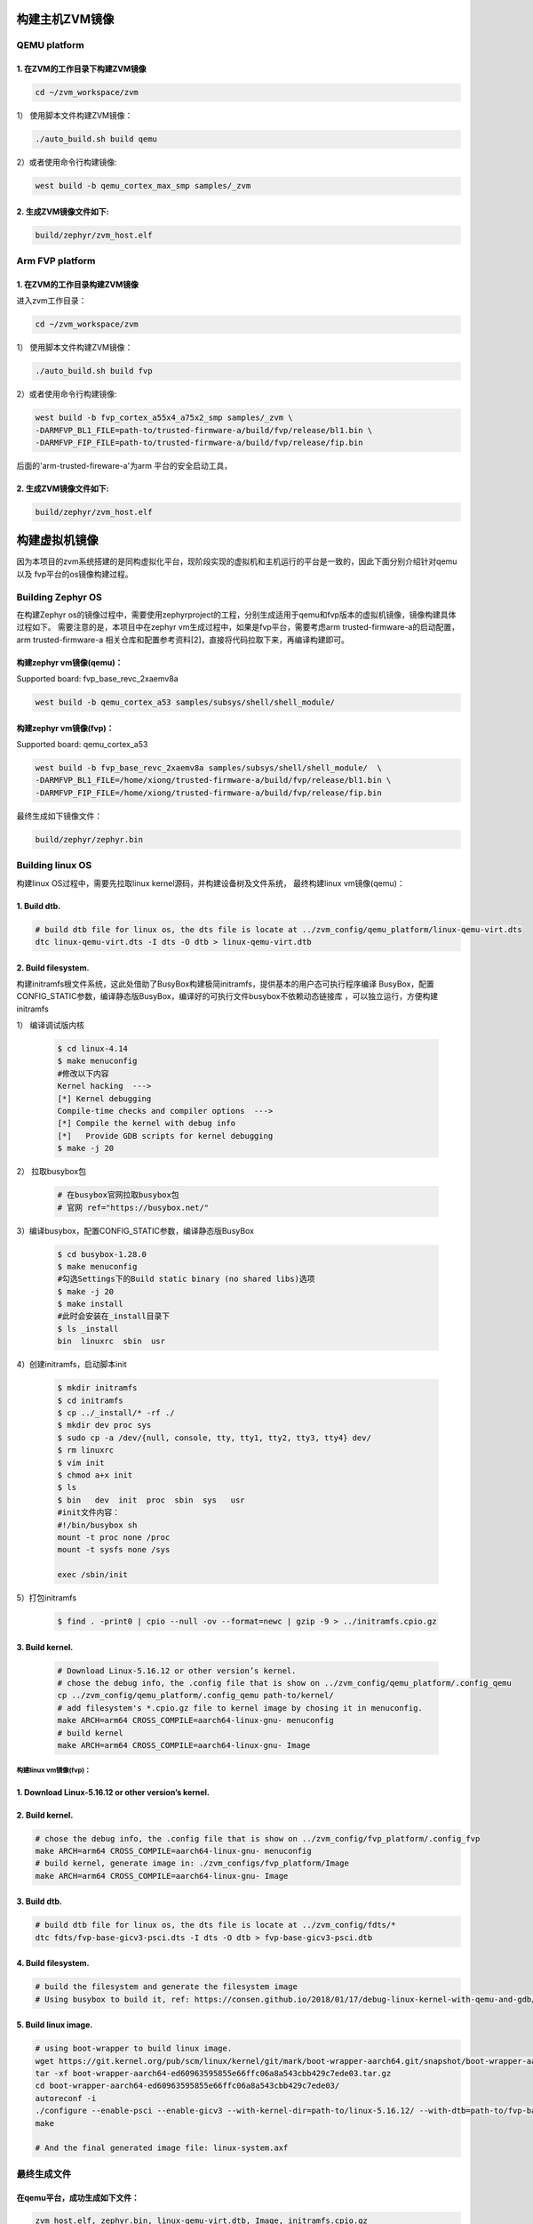 构建主机ZVM镜像
---------------------


QEMU platform
~~~~~~~~~~~~~~~~~~~~~

1. 在ZVM的工作目录下构建ZVM镜像
+++++++++++++++++++++++++++++++++++++++++++

.. code:: shell

   cd ~/zvm_workspace/zvm

1） 使用脚本文件构建ZVM镜像：

.. code:: shell

   ./auto_build.sh build qemu

2）或者使用命令行构建镜像:

.. code:: shell

   west build -b qemu_cortex_max_smp samples/_zvm 


2. 生成ZVM镜像文件如下: 
++++++++++++++++++++++++++

.. code:: shell

    build/zephyr/zvm_host.elf


Arm FVP platform
~~~~~~~~~~~~~~~~~~

1. 在ZVM的工作目录构建ZVM镜像
++++++++++++++++++++++++++++++
进入zvm工作目录：

.. code:: shell

   cd ~/zvm_workspace/zvm

1） 使用脚本文件构建ZVM镜像：

.. code:: shell

   ./auto_build.sh build fvp

2）或者使用命令行构建镜像:

.. code:: shell

   west build -b fvp_cortex_a55x4_a75x2_smp samples/_zvm \
   -DARMFVP_BL1_FILE=path-to/trusted-firmware-a/build/fvp/release/bl1.bin \
   -DARMFVP_FIP_FILE=path-to/trusted-firmware-a/build/fvp/release/fip.bin 

后面的'arm-trusted-fireware-a'为arm 平台的安全启动工具，

2. 生成ZVM镜像文件如下: 
+++++++++++++++++++++++++++

.. code:: shell

   build/zephyr/zvm_host.elf



构建虚拟机镜像
--------------------------

因为本项目的zvm系统搭建的是同构虚拟化平台，现阶段实现的虚拟机和主机运行的平台是一致的，因此下面分别介绍针对qemu以及
fvp平台的os镜像构建过程。

Building Zephyr OS
~~~~~~~~~~~~~~~~~~~~~~~~~~~~

在构建Zephyr os的镜像过程中，需要使用zephyrproject的工程，分别生成适用于qemu和fvp版本的虚拟机镜像，镜像构建具体过程如下。
需要注意的是，本项目中在zephyr vm生成过程中，如果是fvp平台，需要考虑arm trusted-firmware-a的启动配置，arm trusted-firmware-a
相关仓库和配置参考资料[2]，直接将代码拉取下来，再编译构建即可。


构建zephyr vm镜像(qemu)：
+++++++++++++++++++++++++++++

Supported board: fvp_base_revc_2xaemv8a

.. code:: shell

   west build -b qemu_cortex_a53 samples/subsys/shell/shell_module/



构建zephyr vm镜像(fvp)：
++++++++++++++++++++++++++++++++++

Supported board: qemu_cortex_a53

.. code:: shell

   west build -b fvp_base_revc_2xaemv8a samples/subsys/shell/shell_module/  \
   -DARMFVP_BL1_FILE=/home/xiong/trusted-firmware-a/build/fvp/release/bl1.bin \ 
   -DARMFVP_FIP_FILE=/home/xiong/trusted-firmware-a/build/fvp/release/fip.bin 


最终生成如下镜像文件：

.. code:: shell

   build/zephyr/zephyr.bin


Building linux OS
~~~~~~~~~~~~~~~~~~~~~~~~~~~

构建linux OS过程中，需要先拉取linux kernel源码，并构建设备树及文件系统，
最终构建linux vm镜像(qemu)：


1. Build dtb.
+++++++++++++++++++++++++++++
.. code:: shell

   # build dtb file for linux os, the dts file is locate at ../zvm_config/qemu_platform/linux-qemu-virt.dts 
   dtc linux-qemu-virt.dts -I dts -O dtb > linux-qemu-virt.dtb

2. Build filesystem.
++++++++++++++++++++++++++++++++++++++++++++++++++

构建initramfs根文件系统，这此处借助了BusyBox构建极简initramfs，提供基本的用户态可执行程序编译
BusyBox，配置CONFIG_STATIC参数，编译静态版BusyBox，编译好的可执行文件busybox不依赖动态链接库
，可以独立运行，方便构建initramfs


1） 编译调试版内核

   .. code:: shell

      $ cd linux-4.14
      $ make menuconfig
      #修改以下内容
      Kernel hacking  --->
      [*] Kernel debugging
      Compile-time checks and compiler options  --->
      [*] Compile the kernel with debug info
      [*]   Provide GDB scripts for kernel debugging
      $ make -j 20

      

2） 拉取busybox包

   .. code:: shell

      # 在busybox官网拉取busybox包
      # 官网 ref="https://busybox.net/"

3）编译busybox，配置CONFIG_STATIC参数，编译静态版BusyBox

   .. code:: shell

      $ cd busybox-1.28.0
      $ make menuconfig
      #勾选Settings下的Build static binary (no shared libs)选项
      $ make -j 20
      $ make install
      #此时会安装在_install目录下
      $ ls _install
      bin  linuxrc  sbin  usr
        
4）创建initramfs，启动脚本init
   
   .. code:: shell

      $ mkdir initramfs
      $ cd initramfs
      $ cp ../_install/* -rf ./
      $ mkdir dev proc sys
      $ sudo cp -a /dev/{null, console, tty, tty1, tty2, tty3, tty4} dev/
      $ rm linuxrc
      $ vim init
      $ chmod a+x init
      $ ls
      $ bin   dev  init  proc  sbin  sys   usr
      #init文件内容：
      #!/bin/busybox sh
      mount -t proc none /proc
      mount -t sysfs none /sys

      exec /sbin/init

5）打包initramfs

   .. code:: shell

      $ find . -print0 | cpio --null -ov --format=newc | gzip -9 > ../initramfs.cpio.gz


3. Build kernel.
+++++++++++++++++++++++++++++

   .. code:: shell

      # Download Linux-5.16.12 or other version’s kernel.
      # chose the debug info, the .config file that is show on ../zvm_config/qemu_platform/.config_qemu
      cp ../zvm_config/qemu_platform/.config_qemu path-to/kernel/
      # add filesystem's *.cpio.gz file to kernel image by chosing it in menuconfig.
      make ARCH=arm64 CROSS_COMPILE=aarch64-linux-gnu- menuconfig
      # build kernel
      make ARCH=arm64 CROSS_COMPILE=aarch64-linux-gnu- Image


构建linux vm镜像(fvp)：
^^^^^^^^^^^^^^^^^^^^^^^^^^^^

1. Download Linux-5.16.12 or other version’s kernel.
++++++++++++++++++++++++++++++++++++++++++++++++++++++

2. Build kernel.
++++++++++++++++++++++++++++++++++++++++++++++++++++++

.. code:: shell

   # chose the debug info, the .config file that is show on ../zvm_config/fvp_platform/.config_fvp
   make ARCH=arm64 CROSS_COMPILE=aarch64-linux-gnu- menuconfig
   # build kernel, generate image in: ./zvm_configs/fvp_platform/Image
   make ARCH=arm64 CROSS_COMPILE=aarch64-linux-gnu- Image

3. Build dtb.
+++++++++++++++++++++++++++++++++++++++++++++++++++

.. code:: shell

   # build dtb file for linux os, the dts file is locate at ../zvm_config/fdts/* 
   dtc fdts/fvp-base-gicv3-psci.dts -I dts -O dtb > fvp-base-gicv3-psci.dtb

4. Build filesystem.
+++++++++++++++++++++++++++++++++++++++++++++++++++++++

.. code:: shell

   # build the filesystem and generate the filesystem image
   # Using busybox to build it, ref: https://consen.github.io/2018/01/17/debug-linux-kernel-with-qemu-and-gdb/. 

5. Build linux image.
+++++++++++++++++++++++++++++++++++++++++++++++++++++

.. code:: shell

   # using boot-wrapper to build linux image.
   wget https://git.kernel.org/pub/scm/linux/kernel/git/mark/boot-wrapper-aarch64.git/snapshot/boot-wrapper-aarch64-ed60963595855e66ffc06a8a543cbb429c7ede03.tar.gz
   tar -xf boot-wrapper-aarch64-ed60963595855e66ffc06a8a543cbb429c7ede03.tar.gz
   cd boot-wrapper-aarch64-ed60963595855e66ffc06a8a543cbb429c7ede03/
   autoreconf -i
   ./configure --enable-psci --enable-gicv3 --with-kernel-dir=path-to/linux-5.16.12/ --with-dtb=path-to/fvp-base-gicv3-psci.dtb --with-initrd=path-to/initramfs.cpio.gz --host=aarch64-linux-gnu
   make

   # And the final generated image file: linux-system.axf


最终生成文件
~~~~~~~~~~~~~~~~~~~~~~~~~~~

在qemu平台，成功生成如下文件：
++++++++++++++++++++++++++++++++++++++++++++
.. code:: shell 

   zvm_host.elf, zephyr.bin, linux-qemu-virt.dtb, Image, initramfs.cpio.gz

在fvp平台，成功生成如下文件：
+++++++++++++++++++++++++++++++++++++++++++++
.. code:: shell 
   
   zvm_host.elf, zephyr.bin, linux-system.axf(包含内核镜像，文件系统及设备树等文件)



参考资料：
---------------------------
[1] https://docs.zephyrproject.org/latest/index.html 

[2] https://gitee.com/cocoeoli/arm-trusted-firmware-a 

